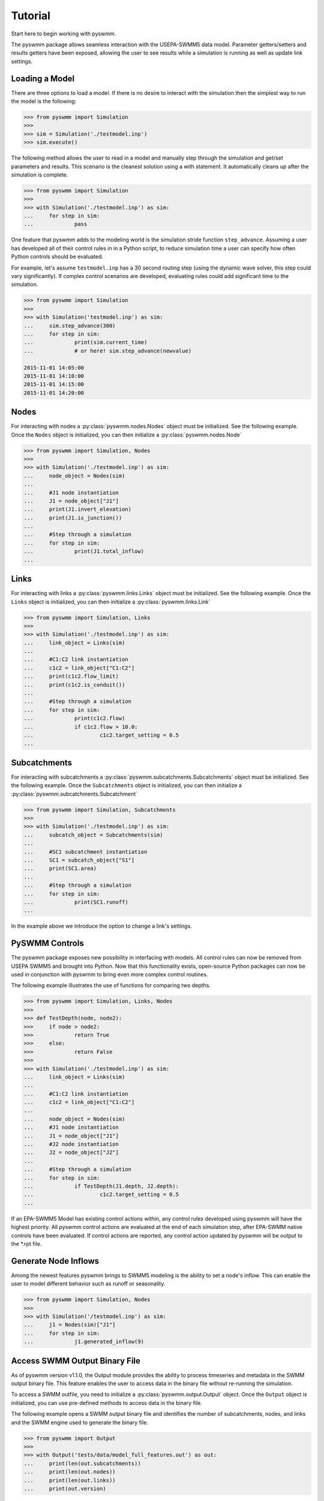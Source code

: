 ..  -*- coding: utf-8 -*-

========
Tutorial
========

Start here to begin working with pyswmm.

The pyswmm package allows seamless interaction with the USEPA-SWMM5
data model.  Parameter getters/setters and results getters have been
exposed, allowing the user to see results while a simulation is
running as well as update link settings.

Loading a Model
---------------

There are three options to load a model. If there is no desire to
interact with the simulation then the simplest way to run the
model is the following:

.. code-block:: python

	>>> from pyswmm import Simulation
	>>>
	>>> sim = Simulation('./testmodel.inp')
	>>> sim.execute()


The following method allows the user to read in a model and
manually step through the simulation and get/set parameters and
results.  This scenario is the cleanest solution using a
with statement. It automatically cleans up after the
simulation is complete.

.. code-block:: python

	>>> from pyswmm import Simulation
	>>>
	>>> with Simulation('./testmodel.inp') as sim:
	... 	for step in sim:
	... 		pass

One feature that pyswmm adds to the modeling world is the simulation
stride function ``step_advance``.  Assuming a user has developed all
of their control rules in in a Python script, to reduce simulation
time a user can specify how often Python controls should be evaluated.

For example, let's assume ``testmodel.inp`` has a 30 second routing step
(using the dynamic wave solver, this step could vary significantly).  If
complex control scenarios are developed, evaluating rules could add
significant time to the simulation.

.. code-block:: python

	>>> from pyswmm import Simulation
	>>>
	>>> with Simulation('testmodel.inp') as sim:
	... 	sim.step_advance(300)
	... 	for step in sim:
	... 		print(sim.current_time)
	... 		# or here! sim.step_advance(newvalue)

	2015-11-01 14:05:00
	2015-11-01 14:10:00
	2015-11-01 14:15:00
	2015-11-01 14:20:00

Nodes
-----

For interacting with nodes a :py:class:`pyswmm.nodes.Nodes` object must be initialized.
See the following example. Once the ``Nodes`` object is initialized,
you can then initialize a :py:class:`pyswmm.nodes.Node`

.. code-block:: python

	>>> from pyswmm import Simulation, Nodes
	>>>
	>>> with Simulation('./testmodel.inp') as sim:
	... 	node_object = Nodes(sim)
	...
	... 	#J1 node instantiation
	... 	J1 = node_object["J1"]
	... 	print(J1.invert_elevation)
	... 	print(J1.is_junction())
	...
	... 	#Step through a simulation
	... 	for step in sim:
	... 		print(J1.total_inflow)
	...


Links
-----

For interacting with links a :py:class:`pyswmm.links.Links` object must be initialized.
See the following example. Once the ``Links`` object is initialized,
you can then initialize a :py:class:`pyswmm.links.Link`

.. code-block:: python


	>>> from pyswmm import Simulation, Links
	>>>
	>>> with Simulation('./testmodel.inp') as sim:
	... 	link_object = Links(sim)
	...
	... 	#C1:C2 link instantiation
	... 	c1c2 = link_object["C1:C2"]
	... 	print(c1c2.flow_limit)
	... 	print(c1c2.is_conduit())
	...
	... 	#Step through a simulation
	... 	for step in sim:
	... 		print(c1c2.flow)
	... 		if c1c2.flow > 10.0:
	... 			c1c2.target_setting = 0.5
	...


Subcatchments
-------------

For interacting with subcatchments a :py:class:`pyswmm.subcatchments.Subcatchments`
object must be initialized. See the following example. Once the ``Subcatchments`` object is initialized,
you can then initialize a :py:class:`pyswmm.subcatchments.Subcatchment`

.. code-block:: python


	>>> from pyswmm import Simulation, Subcatchments
	>>>
	>>> with Simulation('./testmodel.inp') as sim:
	... 	subcatch_object = Subcatchments(sim)
	...
	... 	#SC1 subcatchment instantiation
	... 	SC1 = subcatch_object["S1"]
	... 	print(SC1.area)
	...
	... 	#Step through a simulation
	... 	for step in sim:
	... 		print(SC1.runoff)
	...


In the example above we introduce the option to change a link's settings.

PySWMM Controls
---------------

The pyswmm package exposes new possibility in interfacing with models.  All control
rules can now be removed from USEPA SWMM5 and brought into Python.  Now that this
functionality exists, open-source Python packages can now be used in conjunction
with pyswmm to bring even more complex control routines.

The following example illustrates the use of functions for
comparing two depths.

.. code-block:: python

	>>> from pyswmm import Simulation, Links, Nodes
	>>>
	>>> def TestDepth(node, node2):
	>>> 	if node > node2:
	>>> 		return True
	>>> 	else:
	>>> 		return False
	>>>
	>>> with Simulation('./testmodel.inp') as sim:
	... 	link_object = Links(sim)
	...
	... 	#C1:C2 link instantiation
	... 	c1c2 = link_object["C1:C2"]
	...
	... 	node_object = Nodes(sim)
	... 	#J1 node instantiation
	... 	J1 = node_object["J1"]
	... 	#J2 node instantiation
	... 	J2 = node_object["J2"]
	...
	... 	#Step through a simulation
	... 	for step in sim:
	... 		if TestDepth(J1.depth, J2.depth):
	... 			c1c2.target_setting = 0.5
	...

If an EPA-SWMM5 Model has existing control actions within, any control
rules developed using pyswmm will have the highest priority.  All pyswmm
control actions are evaluated at the end of each simulation step, after
EPA-SWMM native controls have been evaluated.  If control actions are reported,
any control action updated by pyswmm will be output to the \*.rpt file.


Generate Node Inflows
---------------------

Among the newest features pyswmm brings to SWMM5 modeling is the ability to
set a node's inflow.  This can enable the user to model different behavior such as
runoff or seasonality.

.. code-block:: python

	>>> from pyswmm import Simulation, Nodes
	>>>
	>>> with Simulation('/testmodel.inp') as sim:
	... 	j1 = Nodes(sim)["J1"]
	... 	for step in sim:
	... 		j1.generated_inflow(9)
    
    
Access SWMM Output Binary File
-------------------------------
As of pyswmm version v1.1.0, the Output module provides the ability to process 
timeseries and metadata in the SWMM output binary file. This feature enables the user to 
access data in the binary file without re-running the simulation.

To access a SWMM outfile, you need to initialize a :py:class:`pyswmm.output.Output` object.
Once the ``Output`` object is initialized, you can use pre-defined methods to access data in the binary file.

The following example opens a SWMM output binary file and identifies the number of subcatchments, nodes,
and links and the SWMM engine used to generate the binary file. 

.. code-block:: python

    >>> from pyswmm import Output
    >>>
    >>> with Output('tests/data/model_full_features.out') as out:
    ...     print(len(out.subcatchments))
    ...     print(len(out.nodes))
    ...     print(len(out.links))
    ...     print(out.version)

The next example opens a SWMM output binary file and gets the entire depth timeseries for node `J1` stored in the 
binary file using :py:class:`pyswmm.output.Output.node_series` method.

.. code-block:: python

        >>> from swmm.toolkit.shared_enum import NodeAttribute
        >>> from pyswmm import Output
        >>>
        >>> with Output('tests/data/model_full_features.out') as out:
        ...     ts = out.node_series('J1', NodeAttribute.INVERT_DEPTH, datetime(2015, 11, 1, 15), datetime(2015, 11, 1, 16))
        ...     for index in ts:
        ...         print(index, ts[index])
        >>> 2015-11-01 15:00:00 15.0
        >>> 2015-11-01 15:01:00 15.0
        >>> 2015-11-01 15:02:00 15.0
        >>> 2015-11-01 15:03:00 15.0

The :py:class:`pyswmm.output.Output.node_series` method allows the user to access all timeseries types for node objects such as INVERT_DEPTH, HYDRAULIC_HEAD, 
PONDED_VOLUME, LATERAL_INFLOW, TOTAL_INFLOW, and FLOODING_LOSSES. If pollutants are defined in the simulation, the concentration 
timeseries can be accessed using POLLUT_CONC_0.

Lid Controls
---------------------
For interacting with lid controls a :py:class:`pyswmm.lidcontrols.LidControls`
object must be initialized. See the following example. Once the ``LidControls`` object is initialized,
you can then initialize a :py:class:`pyswmm.lidcontrols.LidControl`. Once the ``LidControl`` object is initialized, 
you can then interact with the parameters defined in each layers within an Lid Control: ``Surface``, ``Soil``, 
``Storage``, ``Pavement``, ``Drain``, ``DrainMat``. 

The layers parameters that can be accessed using PySWMM are listed in the table below.

.. code-block:: python

	>>> from pyswmm import Simulation, LidControls
	>>>
	>>> with Simulation('/testmodel.inp') as sim:
	... 	rain_barrel = LidControls(sim)["rain_barrel"]
	... 	print(rain_barrel.drain.coefficient)
	... 	rain_barrel.drain.coefficient = 0.60
	... 	print(rain_barrel.drain.coefficient)    
    
All LidControl parameters can be accessed before and during model simulations. 
All LidControl parameters can be set before model simulation. Only some LidControl parameters can be set 
during model simulation.


Lid Groups
---------------------
For interacting with group of lids defined on a subcatchment :py:class:`pyswmm.lidgroups.LidGroups`
object must be initialized. See the following example. Once the ``LidGroups`` object is initialized,
you can then initialize a :py:class:`pyswmm.lidgroups.LidGroup`. Once the ``LidGroup`` object is initialized, 
you can then interact with the lid units defined on the subcatchment. You can iterate through the list of lid units 
using the LidGroup object. 

.. code-block:: python

	>>> from pyswmm import Simulation, LidGroups
	>>>
	>>> with Simulation('/testmodel.inp') as sim:
	... 	lid_on_sub = LidGroups(sim)["subcatch_id"]
	... 	for lid in lid_on_sub:
	... 		print(lid)
	... 	print(lid_on_sub[0])
	... 	for step in sim:
	... 		print(lid_on_sub.old_drain_flow)
    

Lid Units
---------------------
For interacting with group of lids defined on a subcatchment :py:class:`pyswmm.lidgroups.LidGroups`
object must be initialized. See the example above. Once the ``LidGroups`` object is initialized,
you can then initialize a :py:class:`pyswmm.lidgroups.LidGroup`. Once the ``LidGroup`` object is initialized, 
you can then interact with the lid units defined on the subcatchment. You can iterate through the list of lid units 
using the LidGroup object. 

.. code-block:: python

	>>> from pyswmm import Simulation, LidGroups
	>>>
	>>> with Simulation('/testmodel.inp') as sim:
	... 	lid_on_sub = LidGroups(sim)["subcatch_id"]
	... 	for lid in lid_on_sub:
	... 		print(lid)
	... 	print(lid_on_sub[0])
	... 	for step in sim:
	... 		print(lid_on_sub.water_balance.inflow)
	... 		print(lid_on_sub.water_balance.evaporation)
    
All LidUnits parameters can be accessed before and during model simulations. 
All LidUnits parameters can be set before model simulation. Only some LidUnits parameters can be set 
during model simulation.
